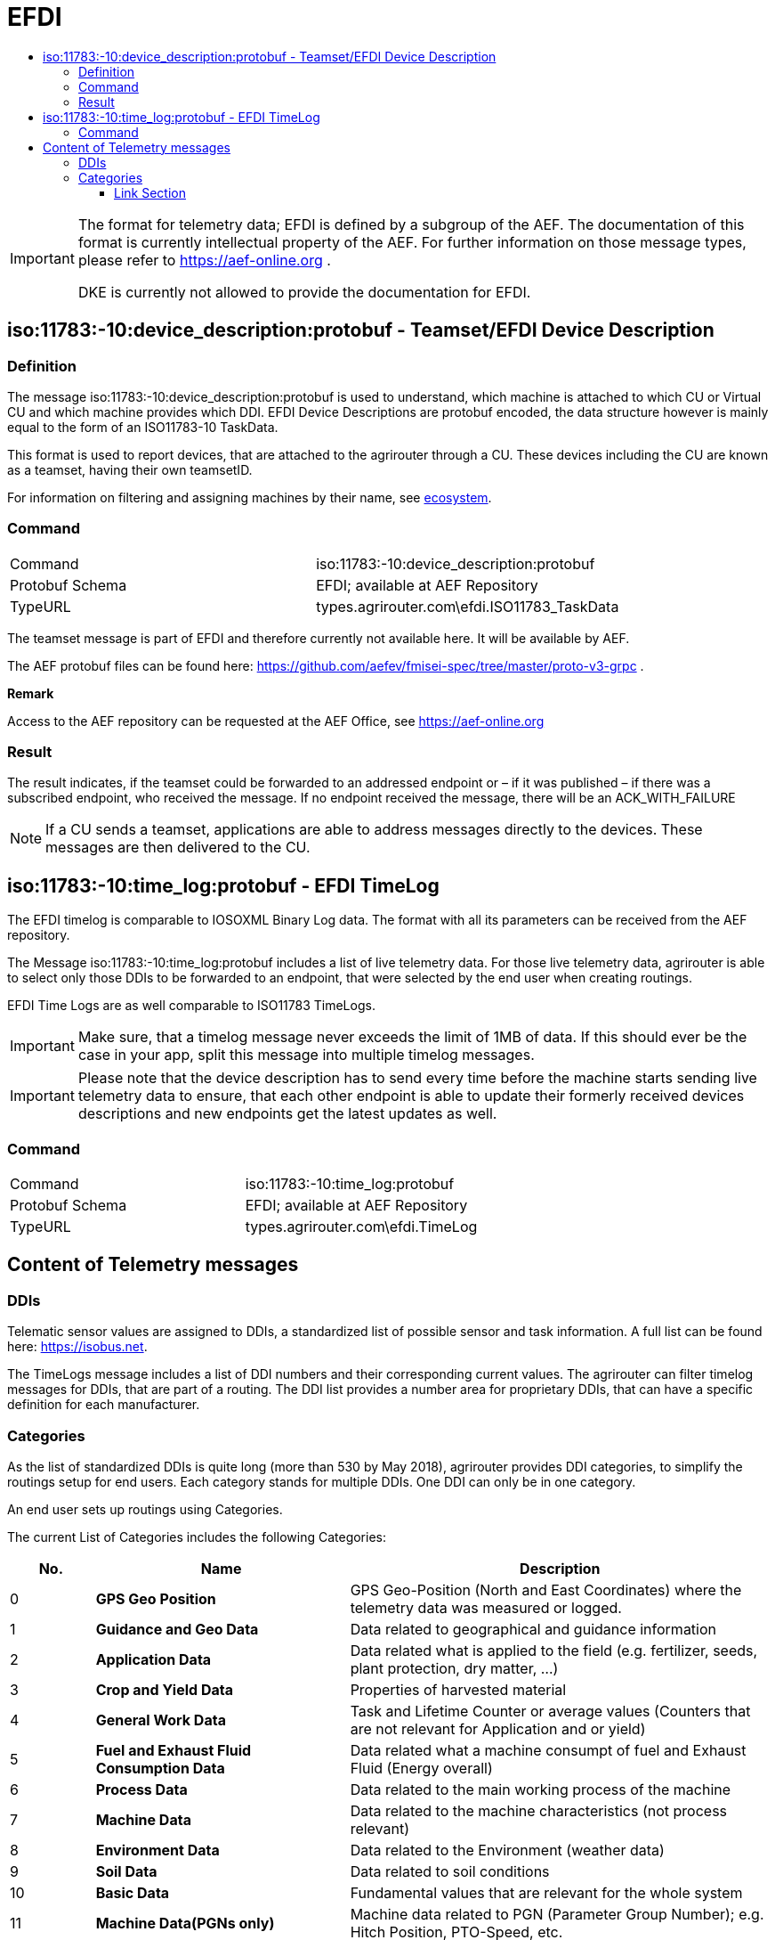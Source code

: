 = EFDI
:imagesdir: ./../../assets/images/
:toc:
:toc-title:
:toclevels: 4



[IMPORTANT]
====
The format for telemetry data; EFDI is defined by a subgroup of the AEF. The documentation of this format is currently intellectual property of the AEF. For further information on those message types, please refer to https://aef-online.org .

DKE is currently not allowed to provide the documentation for EFDI.

====

== iso:11783:-10:device_description:protobuf - Teamset/EFDI Device Description

=== Definition

The message iso:11783:-10:device_description:protobuf is used to understand, which machine is attached to which CU or Virtual CU and which machine provides which DDI. EFDI Device Descriptions are protobuf encoded, the data structure however is mainly equal to the form of an ISO11783-10 TaskData.


This format is used to report devices, that are attached to the agrirouter through a CU. These devices including the CU are known as a teamset, having their own teamsetID.

For information on filtering and assigning machines by their name, see link:../ecosystem.adoc[ecosystem].


=== Command

[cols=",",]
|==================================================
|Command |iso:11783:-10:device_description:protobuf
|Protobuf Schema |EFDI; available at AEF Repository
|TypeURL |types.agrirouter.com\efdi.ISO11783_TaskData
|==================================================

The teamset message is part of EFDI and therefore currently not available here. It will be available by AEF.

The AEF protobuf files can be found here: https://github.com/aefev/fmisei-spec/tree/master/proto-v3-grpc .

*Remark*

Access to the AEF repository can be requested at the AEF Office, see https://aef-online.org

=== Result

The result indicates, if the teamset could be forwarded to an addressed endpoint or – if it was published – if there was a subscribed endpoint, who received the message. If no endpoint received the message, there will be an ACK_WITH_FAILURE

[NOTE]
====
If a CU sends a teamset, applications are able to address messages directly to the devices. These messages are then delivered to the CU.
====


== iso:11783:-10:time_log:protobuf - EFDI TimeLog

The EFDI timelog is comparable to IOSOXML Binary Log data. The format with all its parameters can be received from the AEF repository.


The Message iso:11783:-10:time_log:protobuf includes a list of live telemetry data. For those live telemetry data, agrirouter is able to select only those DDIs to be forwarded to an endpoint, that were selected by the end user when creating routings.

EFDI Time Logs are as well comparable to ISO11783 TimeLogs.

[IMPORTANT]
====
Make sure, that a timelog message never exceeds the limit of 1MB of data. If this should ever be the case in your app,
split this message into multiple timelog messages.
====

[IMPORTANT]
====
Please note that the device description has to send every time before the machine starts sending live telemetry data to ensure, that each other endpoint is able to update their formerly received devices descriptions and new endpoints get the latest updates as well.
====

=== Command

[cols=",",]
|==================================================
|Command |iso:11783:-10:time_log:protobuf
|Protobuf Schema |EFDI; available at AEF Repository
|TypeURL |types.agrirouter.com\efdi.TimeLog
|==================================================

== Content of Telemetry messages

=== DDIs

Telematic sensor values are assigned to DDIs, a standardized list of possible sensor and task information. A full list can be found here: https://isobus.net.

The TimeLogs message includes a list of DDI numbers and their corresponding current values. The agrirouter can filter timelog messages for DDIs, that are part of a routing. The DDI list provides a number area for proprietary DDIs, that can have a specific definition for each manufacturer.

=== Categories

As the list of standardized DDIs is quite long (more than 530 by May 2018), agrirouter provides DDI categories, to simplify the routings setup for end users. Each category stands for multiple DDIs. One DDI can only be in one category.

An end user sets up routings using Categories.

The current List of Categories includes the following Categories:

[cols="1,3,5",options="header",]
|=================================================================================================================================
|No. |Name |Description
|0 |*GPS Geo Position* |GPS Geo-Position (North and East Coordinates) where the telemetry data was measured or logged.
|1 |*Guidance and Geo Data* |Data related to geographical and guidance information
|2 |*Application Data* |Data related what is applied to the field (e.g. fertilizer, seeds, plant protection, dry matter, …)
|3 |*Crop and Yield Data* |Properties of harvested material
|4 |*General Work Data* |Task and Lifetime Counter or average values (Counters that are not relevant for Application and or yield)
|5 |*Fuel and Exhaust Fluid Consumption Data* |Data related what a machine consumpt of fuel and Exhaust Fluid (Energy overall)
|6 |*Process Data* |Data related to the main working process of the machine
|7 |*Machine Data* |Data related to the machine characteristics (not process relevant)
|8 |*Environment Data* |Data related to the Environment (weather data)
|9 |*Soil Data* |Data related to soil conditions
|10 |*Basic Data* |Fundamental values that are relevant for the whole system
|11 |*Machine Data(PGNs only)* | Machine data related to PGN (Parameter Group Number); e.g. Hitch Position, PTO-Speed, etc.
|12 |*Proprietary Data* |Manufacturer specific data (not part of the standard)
|=================================================================================================================================

The assignment of specific DDIs to groups can be found link:https://lb.my-agrirouter.com/en/telemetry-parameter-configuration/[here]

[IMPORTANT]
====
The categories list is only relevant for the UI of agrirouter, it is not used in the interface communication!
====

==== Link Section
This page is found in every file and links to the major topics
[width="100%"]
|====
|link:../../README.adoc[Index]|link:../general.adoc[OverView]|link:../shortings.adoc[shortings]|link:../terms.adoc[agrirouter in a nutshell]
|====
